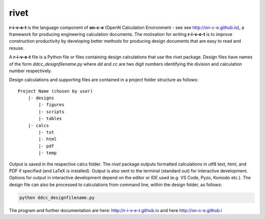 **rivet**
===========

**r-i-v-e-t** is the language component of **on-c-e** (OpenN Calculation
Environment - see see http://on-c-e.github.io), a framework for producing
engineering calculation documents. The motivation for writing **r-i-v-e-t** is
to improve construction productivity by developing better methods for producing
design documents that are easy to read and resuse.

A **r-i-v-e-t** file is a Python file or files containing design calculations
that use the *rivet* package. Design files have names of the form
*ddcc_designfilename.py* where *dd* and *cc* are two digit numbers identifying
the division and calculation number respectively.

Design calculations and supporting files are contained in a project folder
structure as follows::

    Project Name (chosen by user)
        |- designs
            |- figures
            |- scripts
            |- tables
        |- calcs
            |- txt
            |- html
            |- pdf
            |- temp

Output is saved in the respective calcs folder. The *rivet* package outputs
formatted calculations in utf8 text, html, and PDF if specified (and LaTeX is
installed). Output is also sent to the terminal (standard out) for interactive
development. Options for output in interactive development depend on the editor
or IDE used (e.g. VS Code, Pyzo, Komodo etc.). The design file can also be
processed to calculations from command line, within the design folder, as
follows:

.. code:: python

            python ddcc_designfilename.py


The program and further documentation are here: http://r-i-v-e-t.github.io and
here http://on-c-e.github.i